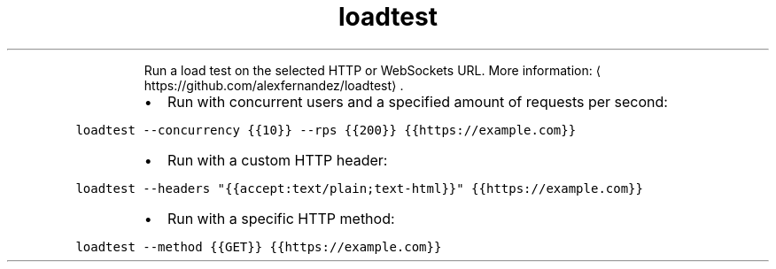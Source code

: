 .TH loadtest
.PP
.RS
Run a load test on the selected HTTP or WebSockets URL.
More information: \[la]https://github.com/alexfernandez/loadtest\[ra]\&.
.RE
.RS
.IP \(bu 2
Run with concurrent users and a specified amount of requests per second:
.RE
.PP
\fB\fCloadtest \-\-concurrency {{10}} \-\-rps {{200}} {{https://example.com}}\fR
.RS
.IP \(bu 2
Run with a custom HTTP header:
.RE
.PP
\fB\fCloadtest \-\-headers "{{accept:text/plain;text\-html}}" {{https://example.com}}\fR
.RS
.IP \(bu 2
Run with a specific HTTP method:
.RE
.PP
\fB\fCloadtest \-\-method {{GET}} {{https://example.com}}\fR
